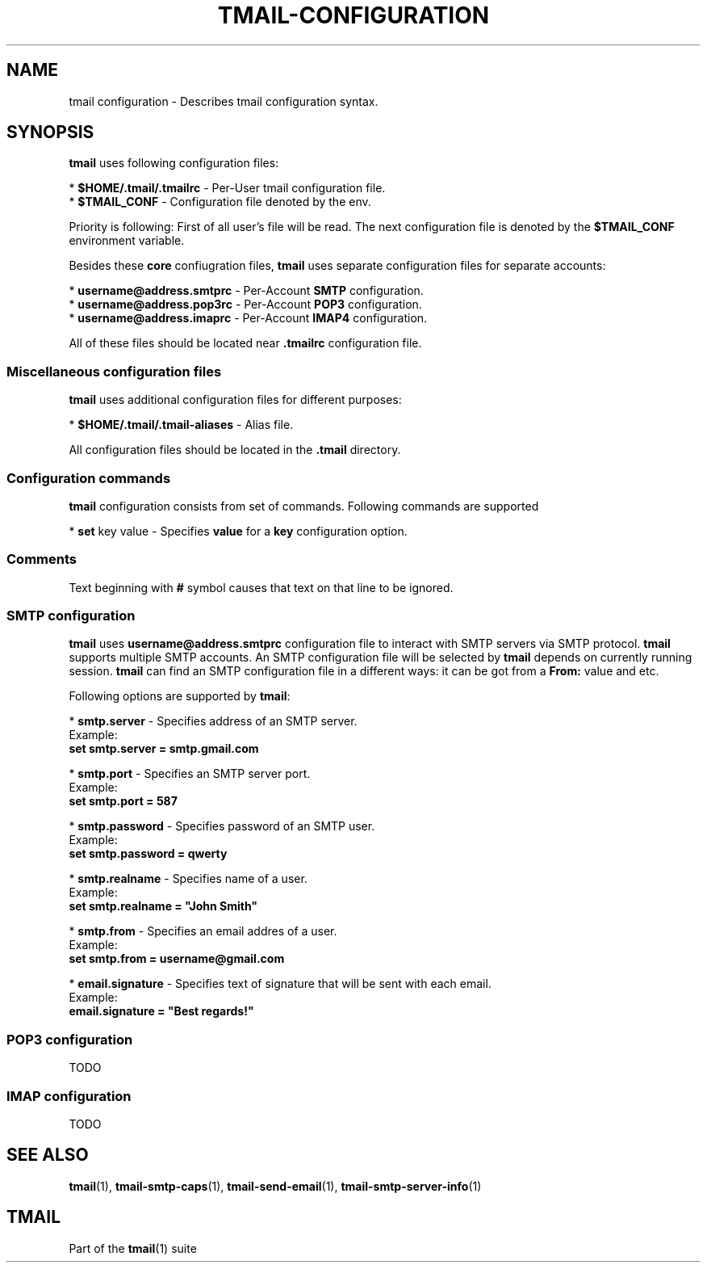 '\" t
.\" Copyright (c) 2017, Alexander Kuleshov <kuleshovmail at gmail dot com>
.\"
.\" All rights reserved.
.\"
.\" Redistribution and use in source and binary forms, with or without modification,
.\" are permitted provided that the following conditions are met:
.\"
.\" * Redistributions of source code must retain the above copyright notice,
.\"   this list of conditions and the following disclaimer.
.\"
.\" * Redistributions in binary form must reproduce the above copyright notice,
.\"   this list of conditions and the following disclaimer in the documentation
.\"   and/or other materials provided with the distribution.
.\"
.\" * Neither the name of tmail nor the names of its contributors may be used to
.\"   endorse or promote products derived from this software without specific prior
.\"   written permission.
.\"
.\" THIS SOFTWARE IS PROVIDED BY THE COPYRIGHT HOLDERS AND CONTRIBUTORS "AS IS" AND
.\" ANY EXPRESS OR IMPLIED WARRANTIES, INCLUDING, BUT NOT LIMITED TO, THE IMPLIED
.\" WARRANTIES OF MERCHANTABILITY AND FITNESS FOR A PARTICULAR PURPOSE ARE DISCLAIMED.
.\" IN NO EVENT SHALL THE COPYRIGHT OWNER OR CONTRIBUTORS BE LIABLE FOR ANY DIRECT,
.\" INDIRECT, INCIDENTAL, SPECIAL, EXEMPLARY, OR CONSEQUENTIAL DAMAGES (INCLUDING, BUT
.\" NOT LIMITED TO, PROCUREMENT OF SUBSTITUTE GOODS OR SERVICES; LOSS OF USE, DATA,
.\" OR PROFITS; OR BUSINESS INTERRUPTION) HOWEVER CAUSED AND ON ANY THEORY OF LIABILITY,
.\" WHETHER IN CONTRACT, STRICT LIABILITY, OR TORT (INCLUDING NEGLIGENCE OR OTHERWISE)
.\" ARISING IN ANY WAY OUT OF THE USE OF THIS SOFTWARE, EVEN IF ADVISED OF THE
.\" POSSIBILITY OF SUCH DAMAGE.
.TH TMAIL-CONFIGURATION 5 "2017-08-22" "tmail configuration" "tmail configuration"
.\" disable justification (adjust text to left margin only)
.ad l
.\" disable hyphenation
.nh
.\" -----------------------------------------------------------------
.\" * MAIN CONTENT STARTS HERE *
.\" -----------------------------------------------------------------
.SH NAME
tmail configuration \- Describes tmail configuration syntax.
.SH "SYNOPSIS"
.sp
\fBtmail\fR uses following configuration files:

* \fB$HOME/\&.tmail/.tmailrc\fR \- Per-User tmail configuration file.
.br
* \fB$TMAIL_CONF\fR - Configuration file denoted by the env.
.br

Priority is following: First of all user's file will be read. The next configuration file is denoted by the \fB$TMAIL_CONF\fR environment variable.

Besides these \fBcore\fR confiugration files, \fBtmail\fR uses separate configuration files for separate accounts:

* \fBusername@address.smtprc\fR - Per-Account \fBSMTP\fR configuration.
.br
* \fBusername@address.pop3rc\fR - Per-Account \fBPOP3\fR configuration.
.br
* \fBusername@address.imaprc\fR - Per-Account \fBIMAP4\fR configuration.
.br

All of these files should be located near \fB.tmailrc\fR configuration file.
.br

.SS "Miscellaneous configuration files"
\fBtmail\fR uses additional configuration files for different purposes:

* \fB$HOME/.tmail/.tmail-aliases\fR - Alias file.

All configuration files should be located in the \fB.tmail\fR directory.

.SS "Configuration commands"
\fBtmail\fR configuration consists from set of commands. Following commands are supported

* \fBset\fR key value \- Specifies \fBvalue\fR for a \fBkey\fR configuration option. 
.br

.SS "Comments"

Text beginning with \fB#\fR symbol causes that text on that line to be ignored.

.SS "SMTP configuration"
\fBtmail\fR uses \fBusername@address.smtprc\fR configuration file to interact with SMTP servers via SMTP protocol. \fBtmail\fR supports multiple SMTP accounts. An SMTP configuration file will be selected by \fBtmail\fR depends on currently running session. \fBtmail\fR can find an SMTP configuration file in a different ways: it can be got from a \fBFrom:\fR value and etc.

Following options are supported by \fBtmail\fR:

* \fBsmtp.server\fR \- Specifies address of an SMTP server.
.br
Example:
    \fBset smtp.server = smtp.gmail.com\fR
.br

* \fBsmtp.port\fR \- Specifies an SMTP server port.
.br
Example:
    \fBset smtp.port = 587\fR
.br

* \fBsmtp.password\fR \- Specifies password of an SMTP user.
.br
Example:
    \fBset smtp.password = qwerty\fR
.br

* \fBsmtp.realname\fR \- Specifies name of a user.
.br
Example:
    \fBset smtp.realname = "John Smith"\fR
.br

* \fBsmtp.from\fR \- Specifies an email addres of a user.
.br
Example:
    \fBset smtp.from = username@gmail.com\fR
.br

* \fBemail.signature\fR \- Specifies text of signature that will be sent with each email.
.br
Example:
    \fBemail.signature = "Best regards!"\fR
.br

.SS "POP3 configuration"
TODO
.SS "IMAP configuration"
TODO

.sp
.SH "SEE ALSO"
.sp
\fBtmail\fR(1), \fBtmail-smtp-caps\fR(1), \fBtmail-send-email\fR(1), \fBtmail-smtp-server-info\fR(1)
.SH "TMAIL"
.sp
Part of the \fBtmail\fR(1) suite
